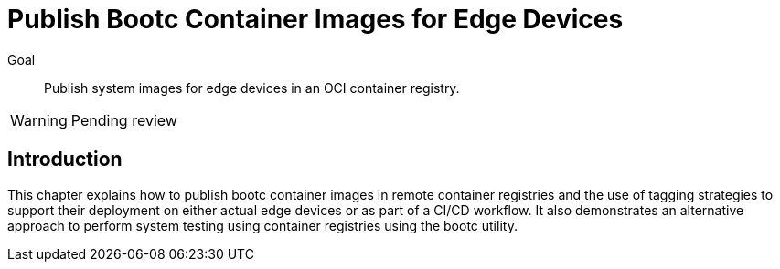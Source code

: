 = Publish Bootc Container Images for Edge Devices

Goal::
Publish system images for edge devices in an OCI container registry.

WARNING: Pending review

== Introduction

This chapter explains how to publish bootc container images in remote container registries and the use of tagging strategies to support their deployment on either actual edge devices or as part of a CI/CD workflow.
It also demonstrates an alternative approach to perform system testing using container registries using the bootc utility.
